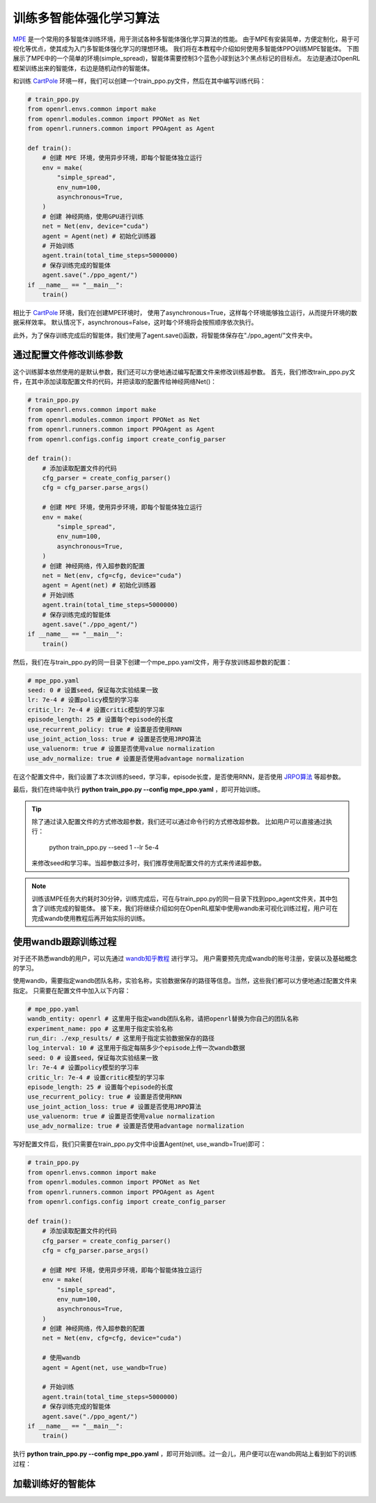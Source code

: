 训练多智能体强化学习算法
============================

`MPE <https://github.com/openai/multiagent-particle-envs>`_ 是一个常用的多智能体训练环境，用于测试各种多智能体强化学习算法的性能。
由于MPE有安装简单，方便定制化，易于可视化等优点，使其成为入门多智能体强化学习的理想环境。
我们将在本教程中介绍如何使用多智能体PPO训练MPE智能体。
下图展示了MPE中的一个简单的环境(simple_spread)，智能体需要控制3个蓝色小球到达3个黑点标记的目标点。
左边是通过OpenRL框架训练出来的智能体，右边是随机动作的智能体。

.. image::
    images/simple_spread.gif
    :width: 1000
    :align: center

和训练 `CartPole <./hello_world.html>`_ 环境一样，我们可以创建一个train_ppo.py文件，然后在其中编写训练代码：

.. code-block:: python

    # train_ppo.py
    from openrl.envs.common import make
    from openrl.modules.common import PPONet as Net
    from openrl.runners.common import PPOAgent as Agent

    def train():
        # 创建 MPE 环境，使用异步环境，即每个智能体独立运行
        env = make(
            "simple_spread",
            env_num=100,
            asynchronous=True,
        )
        # 创建 神经网络，使用GPU进行训练
        net = Net(env, device="cuda")
        agent = Agent(net) # 初始化训练器
        # 开始训练
        agent.train(total_time_steps=5000000)
        # 保存训练完成的智能体
        agent.save("./ppo_agent/")
    if __name__ == "__main__":
        train()

相比于 `CartPole <./hello_world.html>`_ 环境，我们在创建MPE环境时，
使用了asynchronous=True，这样每个环境能够独立运行，从而提升环境的数据采样效率。
默认情况下，asynchronous=False，这时每个环境将会按照顺序依次执行。

此外，为了保存训练完成后的智能体，我们使用了agent.save()函数，将智能体保存在"./ppo_agent/"文件夹中。


通过配置文件修改训练参数
------

这个训练脚本依然使用的是默认参数，我们还可以方便地通过编写配置文件来修改训练超参数。
首先，我们修改train_ppo.py文件，在其中添加读取配置文件的代码，并把读取的配置传给神经网络Net()：

.. code-block:: python

    # train_ppo.py
    from openrl.envs.common import make
    from openrl.modules.common import PPONet as Net
    from openrl.runners.common import PPOAgent as Agent
    from openrl.configs.config import create_config_parser

    def train():
        # 添加读取配置文件的代码
        cfg_parser = create_config_parser()
        cfg = cfg_parser.parse_args()

        # 创建 MPE 环境，使用异步环境，即每个智能体独立运行
        env = make(
            "simple_spread",
            env_num=100,
            asynchronous=True,
        )
        # 创建 神经网络，传入超参数的配置
        net = Net(env, cfg=cfg, device="cuda")
        agent = Agent(net) # 初始化训练器
        # 开始训练
        agent.train(total_time_steps=5000000)
        # 保存训练完成的智能体
        agent.save("./ppo_agent/")
    if __name__ == "__main__":
        train()

然后，我们在与train_ppo.py的同一目录下创建一个mpe_ppo.yaml文件，用于存放训练超参数的配置：

.. code-block:: yaml

    # mpe_ppo.yaml
    seed: 0 # 设置seed，保证每次实验结果一致
    lr: 7e-4 # 设置policy模型的学习率
    critic_lr: 7e-4 # 设置critic模型的学习率
    episode_length: 25 # 设置每个episode的长度
    use_recurrent_policy: true # 设置是否使用RNN
    use_joint_action_loss: true # 设置是否使用JRPO算法
    use_valuenorm: true # 设置是否使用value normalization
    use_adv_normalize: true # 设置是否使用advantage normalization

在这个配置文件中，我们设置了本次训练的seed，学习率，episode长度，是否使用RNN，是否使用 `JRPO算法 <https://arxiv.org/abs/2302.07515>`_ 等超参数。

最后，我们在终端中执行 **python train_ppo.py \--config mpe_ppo.yaml** ，即可开始训练。

.. tip::

    除了通过读入配置文件的方式修改超参数，我们还可以通过命令行的方式修改超参数。
    比如用户可以直接通过执行：
        python train_ppo.py \--seed 1 \--lr 5e-4
    来修改seed和学习率。当超参数过多时，我们推荐使用配置文件的方式来传递超参数。

.. note::

    训练该MPE任务大约耗时30分钟，训练完成后，可在与train_ppo.py的同一目录下找到ppo_agent文件夹，其中包含了训练完成的智能体。
    接下来，我们将继续介绍如何在OpenRL框架中使用wandb来可视化训练过程，用户可在完成wandb使用教程后再开始实际的训练。

使用wandb跟踪训练过程
-------

对于还不熟悉wandb的用户，可以先通过 `wandb知乎教程 <https://zhuanlan.zhihu.com/p/493093033>`_ 进行学习。
用户需要预先完成wandb的账号注册，安装以及基础概念的学习。

使用wandb，需要指定wandb团队名称，实验名称，实验数据保存的路径等信息。当然，这些我们都可以方便地通过配置文件来指定。
只需要在配置文件中加入以下内容：

.. code-block:: yaml

    # mpe_ppo.yaml
    wandb_entity: openrl # 这里用于指定wandb团队名称，请把openrl替换为你自己的团队名称
    experiment_name: ppo # 这里用于指定实验名称
    run_dir: ./exp_results/ # 这里用于指定实验数据保存的路径
    log_interval: 10 # 这里用于指定每隔多少个episode上传一次wandb数据
    seed: 0 # 设置seed，保证每次实验结果一致
    lr: 7e-4 # 设置policy模型的学习率
    critic_lr: 7e-4 # 设置critic模型的学习率
    episode_length: 25 # 设置每个episode的长度
    use_recurrent_policy: true # 设置是否使用RNN
    use_joint_action_loss: true # 设置是否使用JRPO算法
    use_valuenorm: true # 设置是否使用value normalization
    use_adv_normalize: true # 设置是否使用advantage normalization

写好配置文件后，我们只需要在train_ppo.py文件中设置Agent(net, use_wandb=True)即可：

.. code-block:: python

    # train_ppo.py
    from openrl.envs.common import make
    from openrl.modules.common import PPONet as Net
    from openrl.runners.common import PPOAgent as Agent
    from openrl.configs.config import create_config_parser

    def train():
        # 添加读取配置文件的代码
        cfg_parser = create_config_parser()
        cfg = cfg_parser.parse_args()

        # 创建 MPE 环境，使用异步环境，即每个智能体独立运行
        env = make(
            "simple_spread",
            env_num=100,
            asynchronous=True,
        )
        # 创建 神经网络，传入超参数的配置
        net = Net(env, cfg=cfg, device="cuda")

        # 使用wandb
        agent = Agent(net, use_wandb=True)

        # 开始训练
        agent.train(total_time_steps=5000000)
        # 保存训练完成的智能体
        agent.save("./ppo_agent/")
    if __name__ == "__main__":
        train()

执行 **python train_ppo.py \--config mpe_ppo.yaml** ，即可开始训练。过一会儿，用户便可以在wandb网站上看到如下的训练过程：

.. image::
    images/simple_spread_wandb.png
    :width: 1000
    :align: center

加载训练好的智能体
-------

